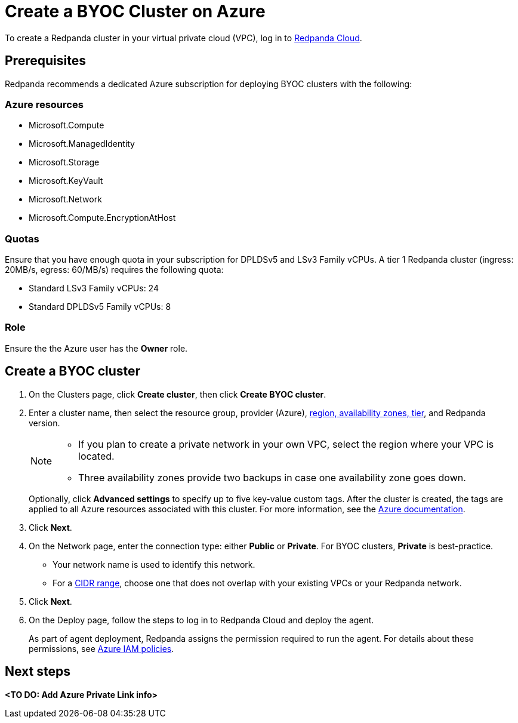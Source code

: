 = Create a BYOC Cluster on Azure
:description: Use the Redpanda Cloud UI to create a BYOC cluster on Azure.
:page-cloud: true

To create a Redpanda cluster in your virtual private cloud (VPC), log in to https://cloud.redpanda.com[Redpanda Cloud^]. 

== Prerequisites

Redpanda recommends a dedicated Azure subscription for deploying BYOC clusters with the following: 

=== Azure resources

* Microsoft.Compute
* Microsoft.ManagedIdentity
* Microsoft.Storage
* Microsoft.KeyVault
* Microsoft.Network
* Microsoft.Compute.EncryptionAtHost

=== Quotas

Ensure that you have enough quota in your subscription for DPLDSv5 and LSv3 Family vCPUs. A tier 1  Redpanda cluster (ingress: 20MB/s, egress: 60/MB/s) requires the following quota:

* Standard LSv3 Family vCPUs: 24
* Standard DPLDSv5 Family vCPUs: 8

=== Role 

Ensure the the Azure user has the *Owner* role.

== Create a BYOC cluster

. On the Clusters page, click *Create cluster*, then click *Create BYOC cluster*.
. Enter a cluster name, then select the resource group, provider (Azure), xref:deploy:deployment-option/cloud/byoc-tiers.adoc[region, availability zones, tier], and Redpanda version. 
+
[NOTE]
==== 
* If you plan to create a private network in your own VPC, select the region where your VPC is located.
* Three availability zones provide two backups in case one availability zone goes down.
====
+ 
Optionally, click *Advanced settings* to specify up to five key-value custom tags. After the cluster is created, the tags are applied to all Azure resources associated with this cluster. For more information, see the https://learn.microsoft.com/en-us/azure/azure-resource-manager/management/tag-resources[Azure documentation^].

. Click *Next*.
. On the Network page, enter the connection type: either *Public* or *Private*. For BYOC clusters, *Private* is best-practice.
** Your network name is used to identify this network.
** For a xref:./cidr-ranges.adoc[CIDR range], choose one that does not overlap with your existing VPCs or your Redpanda network.
. Click *Next*.
. On the Deploy page, follow the steps to log in to Redpanda Cloud and deploy the agent.
+
As part of agent deployment, Redpanda assigns the permission required to run the agent. For details about these permissions, see xref:./security/authorization/cloud-iam-policies-azure.adoc[Azure IAM policies].

== Next steps

**<TO DO: Add Azure Private Link info>**
